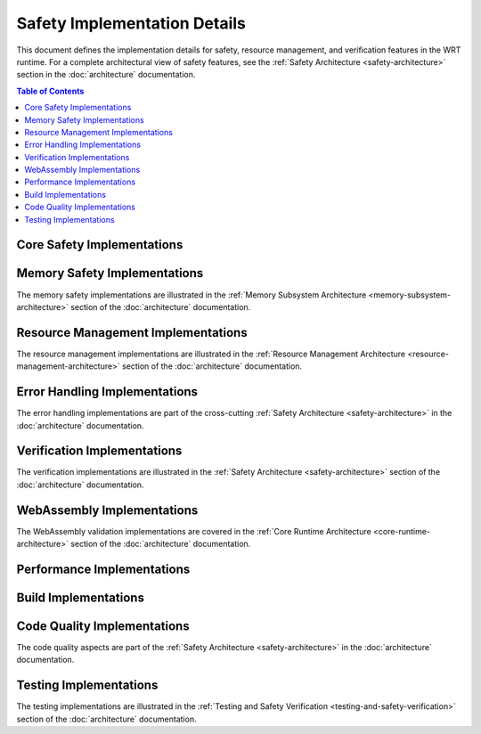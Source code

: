 ===================================
Safety Implementation Details
===================================

.. image:: _static/icons/safety_features.svg
   :width: 64px
   :align: right
   :alt: Safety Features Icon

This document defines the implementation details for safety, resource management, and verification features in the WRT runtime. For a complete architectural view of safety features, see the :ref:`Safety Architecture <safety-architecture>` section in the :doc:`architecture` documentation.

.. contents:: Table of Contents
   :local:
   :depth: 2

Core Safety Implementations
------------------------

.. impl:: Issue Tracking Implementation 
   :id: IMPL_ISSUE_001
   :status: implemented
   :links: REQ_QA_002
   
   The project provides an issue tracker for bug reporting and safety concerns, with specific templates for safety issues.

.. impl:: Dependency Management
   :id: IMPL_DEPS_001
   :status: implemented
   :links: REQ_INSTALL_001
   
   Dependencies are managed through Cargo.toml with explicit version requirements to ensure compatibility and safety.

.. impl:: Test Infrastructure
   :id: IMPL_TEST_001
   :status: implemented
   :links: REQ_INSTALL_002
   
   The test infrastructure includes installation validation tests that can be executed with `just test-validation`.

.. impl:: CI Pipeline
   :id: IMPL_CI_001
   :status: implemented
   :links: REQ_BUILD_001
   
   Continuous Integration pipeline ensures clean build environment for each test run.

.. impl:: Compiler Warning Detection
   :id: IMPL_CI_002
   :status: implemented
   :links: REQ_CODE_QUALITY_001
   
   The CI pipeline is configured to treat all warnings as errors using the RUSTFLAGS="-D warnings" setting.

Memory Safety Implementations
---------------------------

The memory safety implementations are illustrated in the :ref:`Memory Subsystem Architecture <memory-subsystem-architecture>` section of the :doc:`architecture` documentation.

.. impl:: Memory Bounds Checking
   :id: IMPL_BOUNDS_001
   :status: implemented
   :links: REQ_MEM_SAFETY_001, IMPL_MEMORY_SAFETY_001
   
   Memory bounds checking is implemented in SafeSlice and related utilities.

.. impl:: Safe Slice Implementation
   :id: IMPL_SAFE_SLICE_001
   :status: implemented
   :links: REQ_MEM_SAFETY_001, IMPL_MEMORY_SAFETY_001
   
   The SafeSlice implementation provides memory-safe views of memory regions with bounds checking.

.. impl:: Memory Adapter
   :id: IMPL_ADAPTER_001
   :status: implemented
   :links: REQ_MEM_SAFETY_002, IMPL_MEMORY_SAFETY_001
   
   The SafeMemoryAdapter provides a safe interface for all WebAssembly memory operations.

.. impl:: Memory Bounds Check Implementation
   :id: IMPL_BOUNDS_CHECK_001
   :status: implemented
   :links: REQ_MEM_SAFETY_001, IMPL_MEMORY_SAFETY_001
   
   All memory access operations include boundary checks with proper error handling.

.. impl:: WebAssembly Memory Operations
   :id: IMPL_WASM_MEM_001
   :status: implemented
   :links: REQ_MEM_SAFETY_003, IMPL_MEMORY_SAFETY_001
   
   The WebAssembly memory operations validate all pointers, offsets, and lengths before memory access.

Resource Management Implementations
--------------------------------

The resource management implementations are illustrated in the :ref:`Resource Management Architecture <resource-management-architecture>` section of the :doc:`architecture` documentation.

.. impl:: Resource Limitation System
   :id: IMPL_LIMITS_001
   :status: implemented
   :links: REQ_RESOURCE_001, IMPL_RESOURCE_SAFETY_001
   
   The resource limitation system provides configurable limits for memory, stack, call depth, and execution time.

.. impl:: Bounded Collections
   :id: IMPL_BOUNDED_COLL_001
   :status: implemented
   :links: REQ_RESOURCE_002, IMPL_RESOURCE_SAFETY_001
   
   Bounded collections with explicit capacity limits are implemented throughout the codebase.

.. impl:: Memory Limits Implementation
   :id: IMPL_MEM_LIMITS_001
   :status: implemented
   :links: REQ_RESOURCE_003, IMPL_RESOURCE_SAFETY_001
   
   WebAssembly memory limits are enforced through the MemoryLimits configuration.

.. impl:: Fuel-Based Execution
   :id: IMPL_FUEL_001
   :status: implemented
   :links: REQ_RESOURCE_004, IMPL_RESOURCE_SAFETY_001
   
   Fuel-based execution limiting is implemented in the Engine to bound execution time.

.. impl:: Resource Exhaustion Handler
   :id: IMPL_EXHAUST_HANDLE_001
   :status: implemented
   :links: REQ_ERROR_005, REQ_RESOURCE_005, IMPL_ERROR_HANDLING_RECOVERY_001
   
   The resource exhaustion handler provides strategies for handling out-of-resource conditions.

Error Handling Implementations
---------------------------

The error handling implementations are part of the cross-cutting :ref:`Safety Architecture <safety-architecture>` in the :doc:`architecture` documentation.

.. impl:: Error Handling
   :id: IMPL_ERROR_HANDLING_001
   :status: implemented
   :links: REQ_ERROR_001, IMPL_ERROR_HANDLING_RECOVERY_001
   
   Error handling for bounded collections is implemented with specific error types and recovery strategies.

.. impl:: Panic Handler
   :id: IMPL_PANIC_HANDLER_001
   :status: implemented
   :links: REQ_ERROR_002, IMPL_ERROR_HANDLING_RECOVERY_001
   
   Panic handling is implemented with custom panic hooks to ensure proper error reporting.

.. impl:: Engine Error Handler
   :id: IMPL_ENGINE_ERR_001
   :status: implemented
   :links: REQ_ERROR_003, IMPL_ERROR_HANDLING_RECOVERY_001
   
   The Engine implements detailed error handling and reporting for execution errors.

.. impl:: Recovery Mechanisms
   :id: IMPL_RECOVERY_001
   :status: implemented
   :links: REQ_ERROR_004, IMPL_ERROR_HANDLING_RECOVERY_001
   
   Recovery mechanisms allow for graceful degradation in error conditions.

Verification Implementations
-------------------------

The verification implementations are illustrated in the :ref:`Safety Architecture <safety-architecture>` section of the :doc:`architecture` documentation.

.. impl:: Verification Levels
   :id: IMPL_VERIFY_LEVEL_001
   :status: implemented
   :links: REQ_VERIFY_001, IMPL_VERIFICATION_001
   
   The verification level system allows for configurable verification intensity based on safety criticality.

.. impl:: Performance-Safety Verification
   :id: IMPL_PERF_VERIFY_001
   :status: implemented
   :links: REQ_VERIFY_001, REQ_PERF_001, IMPL_VERIFICATION_001
   
   The performance-safety verification system balances verification overhead with safety requirements.

.. impl:: Collection Validation
   :id: IMPL_VALIDATE_001
   :status: implemented
   :links: REQ_VERIFY_002, IMPL_VERIFICATION_001
   
   Collections implement validate() methods to check their integrity.

.. impl:: Structural Validation
   :id: IMPL_STRUCT_VALID_001
   :status: implemented
   :links: REQ_VERIFY_003, IMPL_VERIFICATION_001
   
   Structural validation ensures internal data structures maintain consistency.

.. impl:: Engine State Verification
   :id: IMPL_ENGINE_VERIFY_001
   :status: implemented
   :links: REQ_VERIFY_004, IMPL_VERIFICATION_001
   
   The engine includes state verification for critical operations.

WebAssembly Implementations
------------------------

The WebAssembly validation implementations are covered in the :ref:`Core Runtime Architecture <core-runtime-architecture>` section of the :doc:`architecture` documentation.

.. impl:: Module Validation
   :id: IMPL_VALIDATE_MODULE_001
   :status: implemented
   :links: REQ_WASM_001
   
   WebAssembly module validation is implemented to verify module structure and types before execution.

.. impl:: Import Safety
   :id: IMPL_IMPORT_SAFETY_001
   :status: implemented
   :links: REQ_WASM_002
   
   Import functions implement parameter validation and error handling.

Performance Implementations
------------------------

.. impl:: Batch Operations
   :id: IMPL_BATCH_OPS_001
   :status: implemented
   :links: REQ_PERF_002
   
   Performance-critical operations support batch processing where appropriate.

Build Implementations
------------------

.. impl:: Build Configuration
   :id: IMPL_BUILD_CONFIG_001
   :status: implemented
   :links: REQ_BUILD_002
   
   Build configuration optimizes for safety in safety-critical builds.

Code Quality Implementations
-------------------------

The code quality aspects are part of the :ref:`Safety Architecture <safety-architecture>` in the :doc:`architecture` documentation.

.. impl:: Code Review Process
   :id: IMPL_CODE_REVIEW_001
   :status: implemented
   :links: REQ_CODE_QUALITY_002
   
   The code review process ensures all unsafe code blocks are reviewed by at least two developers.

Testing Implementations
-------------------

The testing implementations are illustrated in the :ref:`Testing and Safety Verification <testing-and-safety-verification>` section of the :doc:`architecture` documentation.

.. impl:: Test Coverage
   :id: IMPL_TEST_COV_001
   :status: implemented
   :links: REQ_QA_001, IMPL_SAFETY_TESTING_001
   
   The testing infrastructure measures and enforces minimum coverage thresholds.

.. impl:: Safety Tests
   :id: IMPL_SAFETY_TEST_001
   :status: implemented
   :links: REQ_SAFETY_002, IMPL_SAFETY_TESTING_001
   
   Safety tests verify all safety mechanisms work as expected.

.. impl:: Fuzzing Infrastructure
   :id: IMPL_FUZZ_001
   :status: implemented
   :links: REQ_QA_003, IMPL_SAFETY_TESTING_001
   
   The fuzzing infrastructure helps identify unexpected edge cases that could lead to safety issues. 